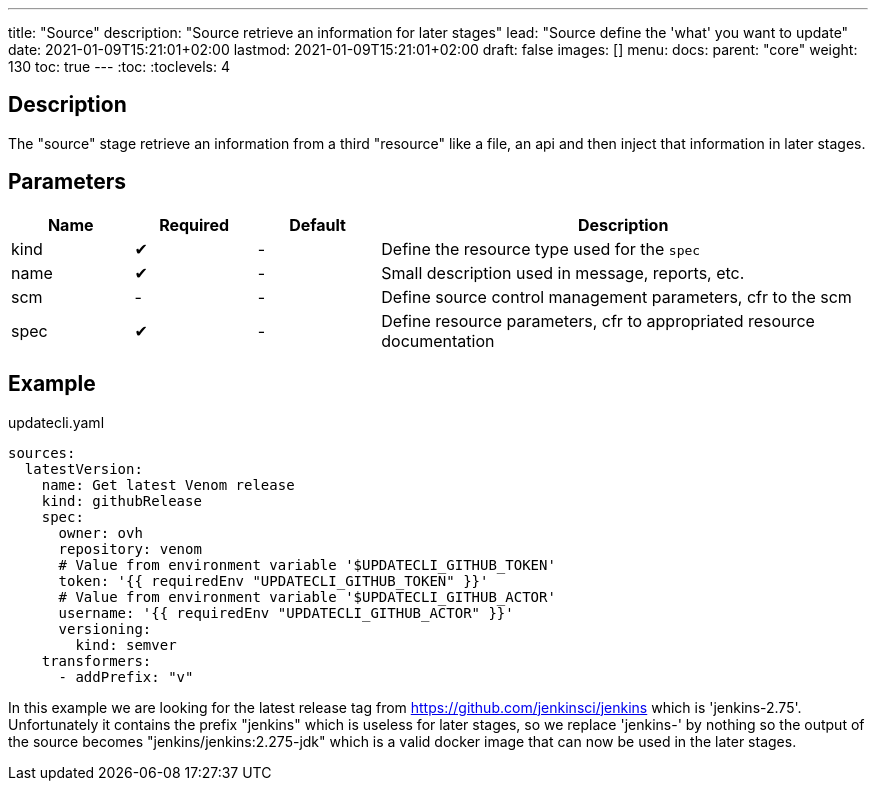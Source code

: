 ---
title: "Source"
description: "Source retrieve an information for later stages"
lead: "Source define the 'what' you want to update"
date: 2021-01-09T15:21:01+02:00
lastmod: 2021-01-09T15:21:01+02:00
draft: false
images: []
menu:
  docs:
    parent: "core"
weight: 130
toc: true
---
// <!-- Required for asciidoctor -->
:toc:
// Set toclevels to be at least your hugo [markup.tableOfContents.endLevel] config key
:toclevels: 4

== Description

The "source" stage retrieve an information from a third "resource" like a file, an api and then inject that information in later stages.

== Parameters

[cols="1,1,1,4",options=header]
|===
| Name | Required | Default |Description
| kind | &#10004; |-| Define the resource type used for the `spec`
| name | &#10004; |-| Small description used in message, reports, etc.
| scm |-|-| Define source control management parameters, cfr to the scm
| spec | &#10004; |-| Define resource parameters, cfr to appropriated resource documentation
|===

== Example

.updatecli.yaml
```
sources:
  latestVersion:
    name: Get latest Venom release
    kind: githubRelease
    spec:
      owner: ovh
      repository: venom
      # Value from environment variable '$UPDATECLI_GITHUB_TOKEN'
      token: '{{ requiredEnv "UPDATECLI_GITHUB_TOKEN" }}'
      # Value from environment variable '$UPDATECLI_GITHUB_ACTOR'
      username: '{{ requiredEnv "UPDATECLI_GITHUB_ACTOR" }}'
      versioning:
        kind: semver
    transformers:
      - addPrefix: "v"
```

In this example we are looking for the latest release tag from https://github.com/jenkinsci/jenkins which is 'jenkins-2.75'. Unfortunately it contains the prefix "jenkins" which is useless for later stages, so we replace 'jenkins-' by nothing so the output of the source becomes "jenkins/jenkins:2.275-jdk" which is a valid docker image that can now be used in the later stages.
